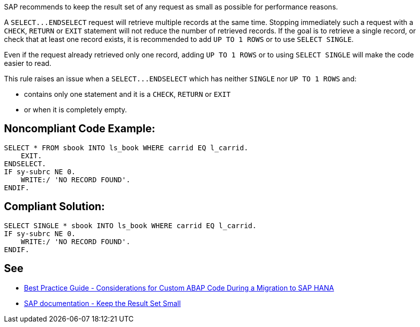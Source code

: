 SAP recommends to keep the result set of any request as small as possible for performance reasons.

A ``++SELECT...ENDSELECT++`` request will retrieve multiple records at the same time. Stopping immediately such a request with a ``++CHECK++``, ``++RETURN++`` or ``++EXIT++`` statement will not reduce the number of retrieved records. If the goal is to retrieve a single record, or check that at least one record exists, it is recommended to add ``++UP TO 1 ROWS++`` or to use ``++SELECT SINGLE++``.

Even if the request already retrieved only one record, adding ``++UP TO 1 ROWS++`` or to using ``++SELECT SINGLE++`` will make the code easier to read.

This rule raises an issue when a ``++SELECT...ENDSELECT++`` which has neither ``++SINGLE++`` nor ``++UP TO 1 ROWS++`` and:

* contains only one statement and it is a ``++CHECK++``, ``++RETURN++`` or ``++EXIT++``
* or when it is completely empty.


== Noncompliant Code Example:

----
SELECT * FROM sbook INTO ls_book WHERE carrid EQ l_carrid.
    EXIT.
ENDSELECT.
IF sy-subrc NE 0.
    WRITE:/ 'NO RECORD FOUND'.
ENDIF.
----


== Compliant Solution:

----
SELECT SINGLE * sbook INTO ls_book WHERE carrid EQ l_carrid.
IF sy-subrc NE 0.
    WRITE:/ 'NO RECORD FOUND'.
ENDIF.
----


== See

* https://archive.sap.com/documents/docs/DOC-46714[Best Practice Guide - Considerations for Custom ABAP Code During a Migration to SAP HANA]
* https://help.sap.com/doc/saphelp_nw70/7.0.31/en-US/aa/4734940f1c11d295380000e8353423/content.htm?no_cache=true[SAP documentation - Keep the Result Set Small]

